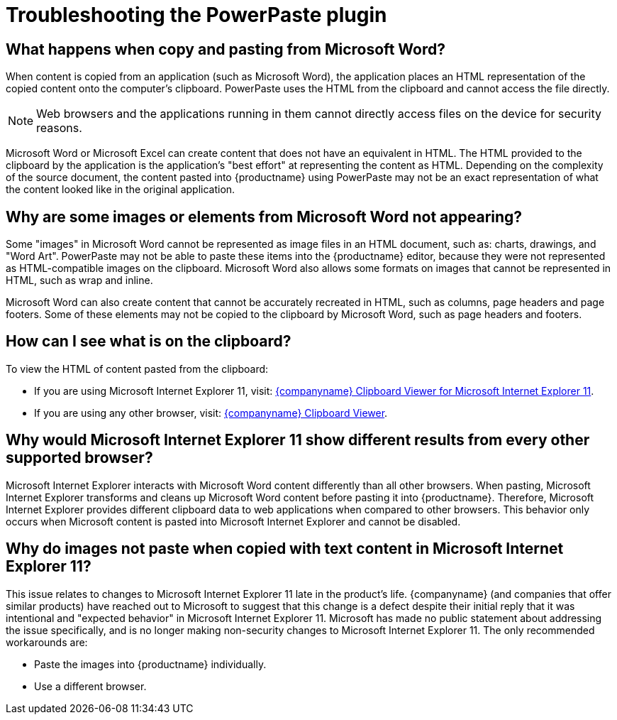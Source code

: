 = Troubleshooting the PowerPaste plugin
:navtitle: Troubleshooting
:description: Information on troubleshooting PowerPaste behavior.
:keywords: enterprise, powerpaste, power, paste, microsoft, word, excel, google docs

== What happens when copy and pasting from Microsoft Word?

When content is copied from an application (such as Microsoft Word), the application places an HTML representation of the copied content onto the computer's clipboard. PowerPaste uses the HTML from the clipboard and cannot access the file directly.

NOTE: Web browsers and the applications running in them cannot directly access files on the device for security reasons.

Microsoft Word or Microsoft Excel can create content that does not have an equivalent in HTML. The HTML provided to the clipboard by the application is the application's "best effort" at representing the content as HTML. Depending on the complexity of the source document, the content pasted into {productname} using PowerPaste may not be an exact representation of what the content looked like in the original application.

== Why are some images or elements from Microsoft Word not appearing?

Some "images" in Microsoft Word cannot be represented as image files in an HTML document, such as: charts, drawings, and "Word Art". PowerPaste may not be able to paste these items into the {productname} editor, because they were not represented as HTML-compatible images on the clipboard. Microsoft Word also allows some formats on images that cannot be represented in HTML, such as wrap and inline.

Microsoft Word can also create content that cannot be accurately recreated in HTML, such as columns, page headers and page footers. Some of these elements may not be copied to the clipboard by Microsoft Word, such as page headers and footers.

== How can I see what is on the clipboard?

To view the HTML of content pasted from the clipboard:

* If you are using Microsoft Internet Explorer 11, visit: http://static.ephox.com/clipboard/clipboardtestie11.html[{companyname} Clipboard Viewer for Microsoft Internet Explorer 11].
* If you are using any other browser, visit: http://static.ephox.com/clipboard/clipboardtest.html[{companyname} Clipboard Viewer].

== Why would Microsoft Internet Explorer 11 show different results from every other supported browser?

Microsoft Internet Explorer interacts with Microsoft Word content differently than all other browsers. When pasting, Microsoft Internet Explorer transforms and cleans up Microsoft Word content before pasting it into {productname}. Therefore, Microsoft Internet Explorer provides different clipboard data to web applications when compared to other browsers. This behavior only occurs when Microsoft content is pasted into Microsoft Internet Explorer and cannot be disabled.

== Why do images not paste when copied with text content in Microsoft Internet Explorer 11?

This issue relates to changes to Microsoft Internet Explorer 11 late in the product’s life. {companyname} (and companies that offer similar products) have reached out to Microsoft to suggest that this change is a defect despite their initial reply that it was intentional and "expected behavior" in Microsoft Internet Explorer 11. Microsoft has made no public statement about addressing the issue specifically, and is no longer making non-security changes to Microsoft Internet Explorer 11. The only recommended workarounds are:

* Paste the images into {productname} individually.
* Use a different browser.
